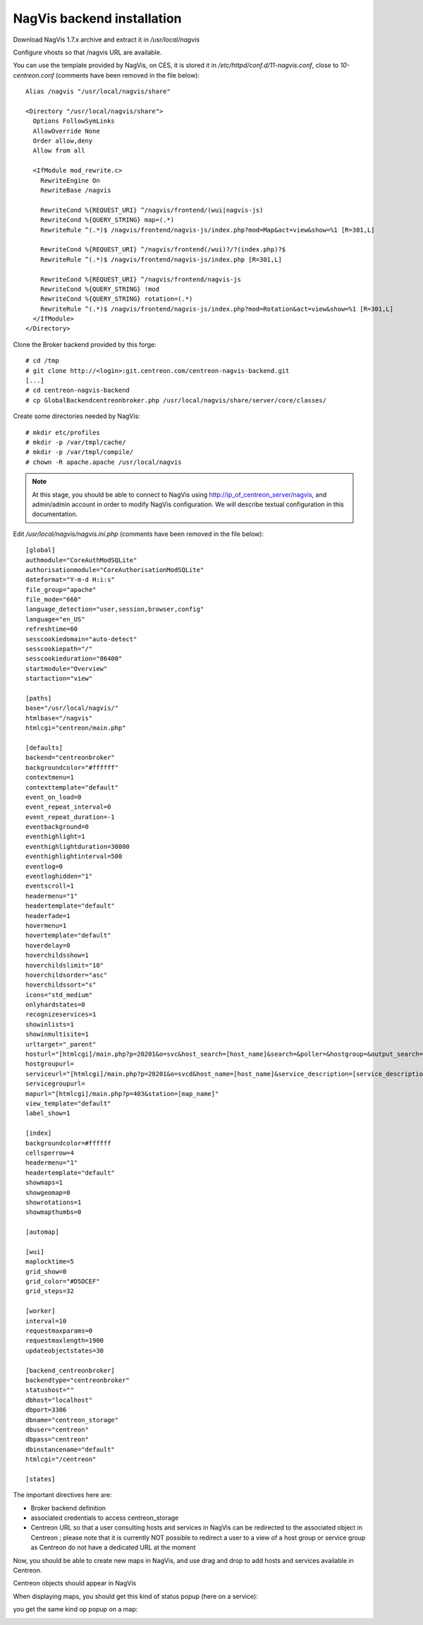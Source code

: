 NagVis backend installation
============================

Download NagVis 1.7.x archive and extract it in */usr/local/nagvis*
  
Configure vhosts so that /nagvis URL are available.

You can use the template provided by NagVis, on CES, it is stored it in */etc/httpd/conf.d/11-nagvis.conf*, close to *10-centreon.conf* (comments have been removed in the file below):

::

  Alias /nagvis "/usr/local/nagvis/share" 
  
  <Directory "/usr/local/nagvis/share">
    Options FollowSymLinks
    AllowOverride None
    Order allow,deny
    Allow from all
  
    <IfModule mod_rewrite.c>
      RewriteEngine On
      RewriteBase /nagvis
  
      RewriteCond %{REQUEST_URI} ^/nagvis/frontend/(wui|nagvis-js)
      RewriteCond %{QUERY_STRING} map=(.*)
      RewriteRule ^(.*)$ /nagvis/frontend/nagvis-js/index.php?mod=Map&act=view&show=%1 [R=301,L]
  
      RewriteCond %{REQUEST_URI} ^/nagvis/frontend(/wui)?/?(index.php)?$
      RewriteRule ^(.*)$ /nagvis/frontend/nagvis-js/index.php [R=301,L]
  
      RewriteCond %{REQUEST_URI} ^/nagvis/frontend/nagvis-js
      RewriteCond %{QUERY_STRING} !mod
      RewriteCond %{QUERY_STRING} rotation=(.*)
      RewriteRule ^(.*)$ /nagvis/frontend/nagvis-js/index.php?mod=Rotation&act=view&show=%1 [R=301,L]
    </IfModule>
  </Directory>

Clone the Broker backend provided by this forge:

::

  # cd /tmp
  # git clone http://<login>:git.centreon.com/centreon-nagvis-backend.git
  [...]
  # cd centreon-nagvis-backend
  # cp GlobalBackendcentreonbroker.php /usr/local/nagvis/share/server/core/classes/

Create some directories needed by NagVis:

::

  # mkdir etc/profiles
  # mkdir -p /var/tmpl/cache/
  # mkdir -p /var/tmpl/compile/
  # chown -R apache.apache /usr/local/nagvis

.. note::
  At this stage, you should be able to connect to NagVis using http://ip_of_centreon_server/nagvis, and admin/admin account in order to modify NagVis configuration.
  We will describe textual configuration in this documentation.

Edit */usr/local/nagvis/nagvis.ini.php* (comments have been removed in the file below):

::

  [global]
  authmodule="CoreAuthModSQLite"
  authorisationmodule="CoreAuthorisationModSQLite" 
  dateformat="Y-m-d H:i:s" 
  file_group="apache" 
  file_mode="660" 
  language_detection="user,session,browser,config" 
  language="en_US" 
  refreshtime=60
  sesscookiedomain="auto-detect" 
  sesscookiepath="/" 
  sesscookieduration="86400" 
  startmodule="Overview" 
  startaction="view" 
  
  [paths]
  base="/usr/local/nagvis/" 
  htmlbase="/nagvis" 
  htmlcgi="centreon/main.php" 
  
  [defaults]
  backend="centreonbroker" 
  backgroundcolor="#ffffff" 
  contextmenu=1
  contexttemplate="default" 
  event_on_load=0
  event_repeat_interval=0
  event_repeat_duration=-1
  eventbackground=0
  eventhighlight=1
  eventhighlightduration=30000
  eventhighlightinterval=500
  eventlog=0
  eventloghidden="1" 
  eventscroll=1
  headermenu="1" 
  headertemplate="default" 
  headerfade=1
  hovermenu=1
  hovertemplate="default" 
  hoverdelay=0
  hoverchildsshow=1
  hoverchildslimit="10" 
  hoverchildsorder="asc" 
  hoverchildssort="s" 
  icons="std_medium" 
  onlyhardstates=0
  recognizeservices=1
  showinlists=1
  showinmultisite=1
  urltarget="_parent" 
  hosturl="[htmlcgi]/main.php?p=20201&o=svc&host_search=[host_name]&search=&poller=&hostgroup=&output_search=" 
  hostgroupurl=
  serviceurl="[htmlcgi]/main.php?p=20201&o=svcd&host_name=[host_name]&service_description=[service_description]&poller=&hostgroup=&output_search=" 
  servicegroupurl=
  mapurl="[htmlcgi]/main.php?p=403&station=[map_name]" 
  view_template="default" 
  label_show=1
  
  [index]
  backgroundcolor=#ffffff
  cellsperrow=4
  headermenu="1" 
  headertemplate="default" 
  showmaps=1
  showgeomap=0
  showrotations=1
  showmapthumbs=0
  
  [automap]
  
  [wui]
  maplocktime=5
  grid_show=0
  grid_color="#D5DCEF" 
  grid_steps=32
  
  [worker]
  interval=10
  requestmaxparams=0
  requestmaxlength=1900
  updateobjectstates=30
  
  [backend_centreonbroker]
  backendtype="centreonbroker" 
  statushost="" 
  dbhost="localhost" 
  dbport=3306
  dbname="centreon_storage" 
  dbuser="centreon" 
  dbpass="centreon" 
  dbinstancename="default" 
  htmlcgi="/centreon" 
  
  [states]

The important directives here are:

* Broker backend definition
* associated credentials to access centreon_storage
* Centreon URL so that a user consulting hosts and services in NagVis can be redirected to the associated object in Centreon ; please note that it is currently NOT possible to redirect a user to a view of a host group or service group as Centreon do not have a dedicated URL at the moment

Now, you should be able to create new maps in NagVis, and use drag and drop to add hosts and services available in Centreon.

Centreon objects should appear in NagVis

.. image:: _static/centreon_integration.png

When displaying maps, you should get this kind of status popup (here on a service):

.. image:: _static/result1.png

you get the same kind op popup on a map:

.. image:: _static/result2.png

